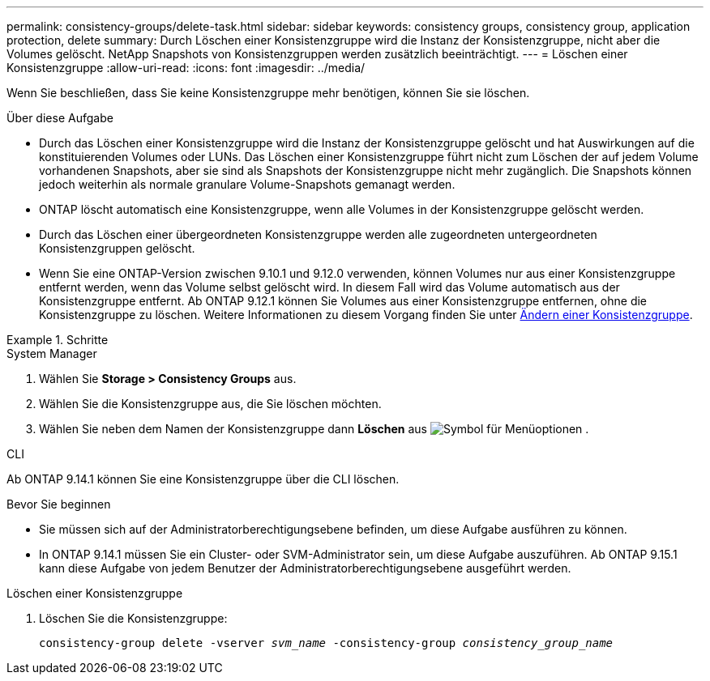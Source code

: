 ---
permalink: consistency-groups/delete-task.html 
sidebar: sidebar 
keywords: consistency groups, consistency group, application protection, delete 
summary: Durch Löschen einer Konsistenzgruppe wird die Instanz der Konsistenzgruppe, nicht aber die Volumes gelöscht. NetApp Snapshots von Konsistenzgruppen werden zusätzlich beeinträchtigt. 
---
= Löschen einer Konsistenzgruppe
:allow-uri-read: 
:icons: font
:imagesdir: ../media/


[role="lead"]
Wenn Sie beschließen, dass Sie keine Konsistenzgruppe mehr benötigen, können Sie sie löschen.

.Über diese Aufgabe
* Durch das Löschen einer Konsistenzgruppe wird die Instanz der Konsistenzgruppe gelöscht und hat Auswirkungen auf die konstituierenden Volumes oder LUNs. Das Löschen einer Konsistenzgruppe führt nicht zum Löschen der auf jedem Volume vorhandenen Snapshots, aber sie sind als Snapshots der Konsistenzgruppe nicht mehr zugänglich. Die Snapshots können jedoch weiterhin als normale granulare Volume-Snapshots gemanagt werden.
* ONTAP löscht automatisch eine Konsistenzgruppe, wenn alle Volumes in der Konsistenzgruppe gelöscht werden.
* Durch das Löschen einer übergeordneten Konsistenzgruppe werden alle zugeordneten untergeordneten Konsistenzgruppen gelöscht.
* Wenn Sie eine ONTAP-Version zwischen 9.10.1 und 9.12.0 verwenden, können Volumes nur aus einer Konsistenzgruppe entfernt werden, wenn das Volume selbst gelöscht wird. In diesem Fall wird das Volume automatisch aus der Konsistenzgruppe entfernt. Ab ONTAP 9.12.1 können Sie Volumes aus einer Konsistenzgruppe entfernen, ohne die Konsistenzgruppe zu löschen. Weitere Informationen zu diesem Vorgang finden Sie unter xref:modify-task.html[Ändern einer Konsistenzgruppe].


.Schritte
[role="tabbed-block"]
====
.System Manager
--
. Wählen Sie *Storage > Consistency Groups* aus.
. Wählen Sie die Konsistenzgruppe aus, die Sie löschen möchten.
. Wählen Sie neben dem Namen der Konsistenzgruppe dann *Löschen* aus image:../media/icon_kabob.gif["Symbol für Menüoptionen"] .


--
.CLI
--
Ab ONTAP 9.14.1 können Sie eine Konsistenzgruppe über die CLI löschen.

.Bevor Sie beginnen
* Sie müssen sich auf der Administratorberechtigungsebene befinden, um diese Aufgabe ausführen zu können.
* In ONTAP 9.14.1 müssen Sie ein Cluster- oder SVM-Administrator sein, um diese Aufgabe auszuführen. Ab ONTAP 9.15.1 kann diese Aufgabe von jedem Benutzer der Administratorberechtigungsebene ausgeführt werden.


.Löschen einer Konsistenzgruppe
. Löschen Sie die Konsistenzgruppe:
+
`consistency-group delete -vserver _svm_name_ -consistency-group _consistency_group_name_`



--
====